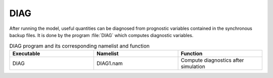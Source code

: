 DIAG
***************************************************************************** 

After running the model, useful quantities can be diagnosed from prognostic variables contained in the synchronous backup files. It is done by the program :file:`DIAG` which computes diagnostic variables.

.. csv-table:: DIAG program and its corresponding namelist and function
   :header: "Executable", "Namelist", "Function"
   :widths: 30, 30, 30

   "DIAG", "DIAG1.nam", "Compute diagnostics after simulation"
